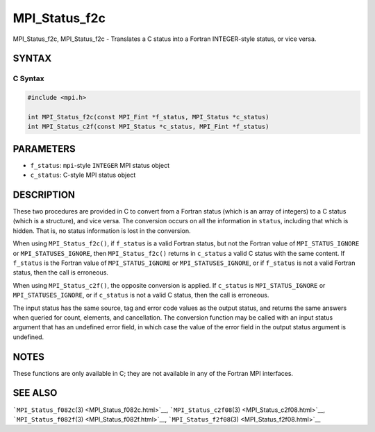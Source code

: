 .. _MPI_Status_f2c:

MPI_Status_f2c
~~~~~~~~~~~~~~

MPI_Status_f2c, MPI_Status_f2c - Translates a C status into a Fortran
INTEGER-style status, or vice versa.

SYNTAX
======

C Syntax
--------

.. code:: c

   #include <mpi.h>

   int MPI_Status_f2c(const MPI_Fint *f_status, MPI_Status *c_status)
   int MPI_Status_c2f(const MPI_Status *c_status, MPI_Fint *f_status)

PARAMETERS
==========

-  ``f_status``: ``mpi``-style ``INTEGER`` MPI status object
-  ``c_status``: C-style MPI status object

DESCRIPTION
===========

These two procedures are provided in C to convert from a Fortran status
(which is an array of integers) to a C status (which is a structure),
and vice versa. The conversion occurs on all the information in
``status``, including that which is hidden. That is, no status
information is lost in the conversion.

When using ``MPI_Status_f2c()``, if ``f_status`` is a valid Fortran
status, but not the Fortran value of ``MPI_STATUS_IGNORE`` or
``MPI_STATUSES_IGNORE``, then ``MPI_Status_f2c()`` returns in
``c_status`` a valid C status with the same content. If ``f_status`` is
the Fortran value of ``MPI_STATUS_IGNORE`` or ``MPI_STATUSES_IGNORE``,
or if ``f_status`` is not a valid Fortran status, then the call is
erroneous.

When using ``MPI_Status_c2f()``, the opposite conversion is applied. If
``c_status`` is ``MPI_STATUS_IGNORE`` or ``MPI_STATUSES_IGNORE``, or if
``c_status`` is not a valid C status, then the call is erroneous.

The input status has the same source, tag and error code values as the
output status, and returns the same answers when queried for count,
elements, and cancellation. The conversion function may be called with
an input status argument that has an undefined error field, in which
case the value of the error field in the output status argument is
undefined.

NOTES
=====

These functions are only available in C; they are not available in any
of the Fortran MPI interfaces.

SEE ALSO
========

```MPI_Status_f082c``\ (3) <MPI_Status_f082c.html>`__,
```MPI_Status_c2f08``\ (3) <MPI_Status_c2f08.html>`__,
```MPI_Status_f082f``\ (3) <MPI_Status_f082f.html>`__,
```MPI_Status_f2f08``\ (3) <MPI_Status_f2f08.html>`__
